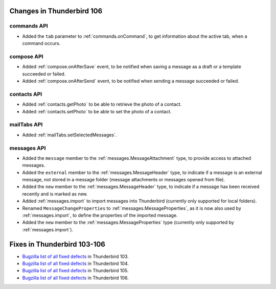 ==========================
Changes in Thunderbird 106
==========================

commands API
============
* Added the ``tab`` parameter to :ref:`commands.onCommand`, to get information about the active tab, when a command occurs.

compose API
===========
* Added :ref:`compose.onAfterSave` event, to be notified when saving a message as a draft or a template succeeded or failed.
* Added :ref:`compose.onAfterSend` event, to be notified when sending a message succeeded or failed.

contacts API
============
* Added :ref:`contacts.getPhoto` to be able to retrieve the photo of a contact.
* Added :ref:`contacts.setPhoto` to be able to set the photo of a contact.

mailTabs API
============
* Added :ref:`mailTabs.setSelectedMessages`.

messages API
============
* Added the ``message`` member to the :ref:`messages.MessageAttachment` type, to provide access to attached messages.
* Added the ``external`` member to the :ref:`messages.MessageHeader` type, to indicate if a message is an external message, not stored in a message folder (message attachments or messages opened from file).
* Added the ``new`` member to the :ref:`messages.MessageHeader` type, to indicate if a message has been received recently and is marked as new.
* Added :ref:`messages.import` to import messages into Thunderbird (currently only supported for local folders).
* Renamed ``MessageChangeProperties`` to :ref:`messages.MessageProperties`, as it is now also used by :ref:`messages.import`, to define the properties of the imported message.
* Added the ``new`` member to the :ref:`messages.MessageProperties` type (currently only supported by :ref:`messages.import`).

============================
Fixes in Thunderbird 103-106
============================

* `Bugzilla list of all fixed defects <https://bugzilla.mozilla.org/buglist.cgi?query_format=advanced&f2=target_milestone&list_id=16239985&component=Add-Ons%3A%20Extensions%20API&component=Add-Ons%3A%20General&resolution=FIXED&o1=equals&product=Thunderbird&columnlist=bug_type%2Cshort_desc%2Cproduct%2Ccomponent%2Cassigned_to%2Cbug_status%2Cresolution%2Cchangeddate%2Ctarget_milestone&v1=defect&f1=bug_type&v2=103%20Branch&o2=equals>`__ in Thunderbird 103.
* `Bugzilla list of all fixed defects <https://bugzilla.mozilla.org/buglist.cgi?query_format=advanced&f2=target_milestone&list_id=16239985&component=Add-Ons%3A%20Extensions%20API&component=Add-Ons%3A%20General&resolution=FIXED&o1=equals&product=Thunderbird&columnlist=bug_type%2Cshort_desc%2Cproduct%2Ccomponent%2Cassigned_to%2Cbug_status%2Cresolution%2Cchangeddate%2Ctarget_milestone&v1=defect&f1=bug_type&v2=104%20Branch&o2=equals>`__ in Thunderbird 104.
* `Bugzilla list of all fixed defects <https://bugzilla.mozilla.org/buglist.cgi?query_format=advanced&f2=target_milestone&list_id=16239985&component=Add-Ons%3A%20Extensions%20API&component=Add-Ons%3A%20General&resolution=FIXED&o1=equals&product=Thunderbird&columnlist=bug_type%2Cshort_desc%2Cproduct%2Ccomponent%2Cassigned_to%2Cbug_status%2Cresolution%2Cchangeddate%2Ctarget_milestone&v1=defect&f1=bug_type&v2=105%20Branch&o2=equals>`__ in Thunderbird 105.
* `Bugzilla list of all fixed defects <https://bugzilla.mozilla.org/buglist.cgi?query_format=advanced&f2=target_milestone&list_id=16239985&component=Add-Ons%3A%20Extensions%20API&component=Add-Ons%3A%20General&resolution=FIXED&o1=equals&product=Thunderbird&columnlist=bug_type%2Cshort_desc%2Cproduct%2Ccomponent%2Cassigned_to%2Cbug_status%2Cresolution%2Cchangeddate%2Ctarget_milestone&v1=defect&f1=bug_type&v2=106%20Branch&o2=equals>`__ in Thunderbird 106.
